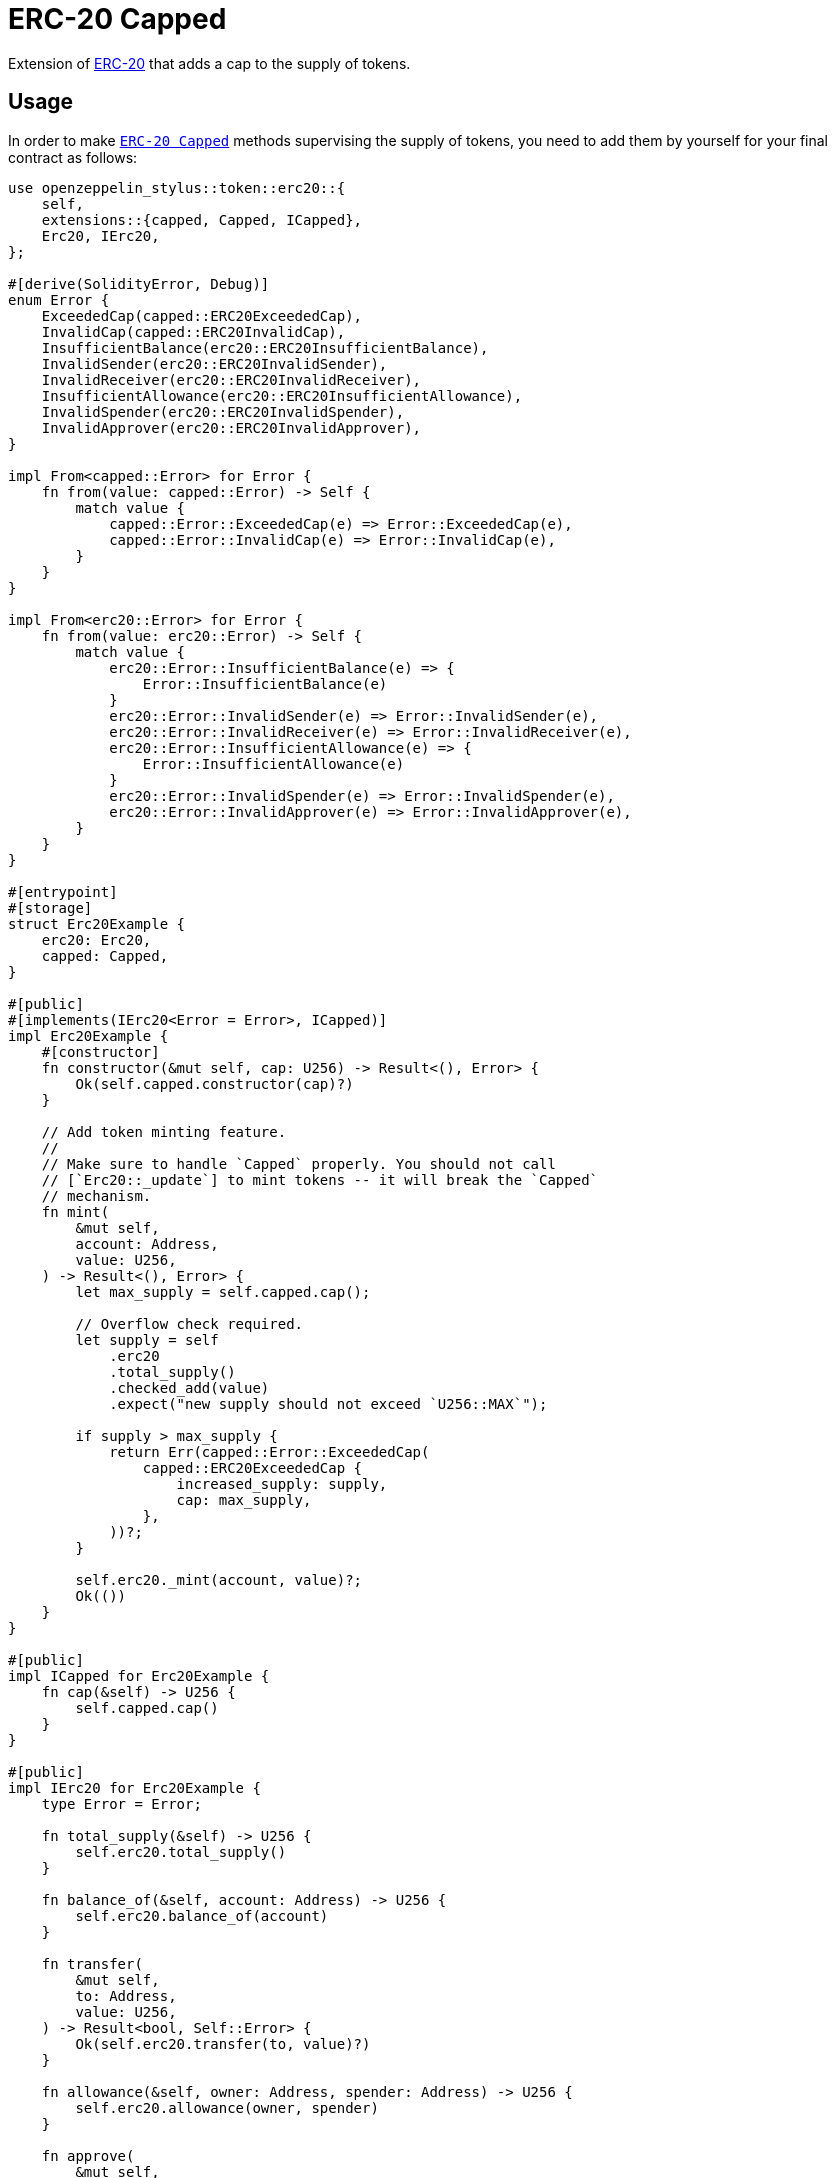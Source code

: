 = ERC-20 Capped

Extension of xref:erc20.adoc[ERC-20] that adds a cap to the supply of tokens.

[[usage]]
== Usage

In order to make https://docs.rs/openzeppelin-stylus/0.2.0/openzeppelin_stylus/token/erc20/extensions/capped/index.html[`ERC-20 Capped`] methods supervising the supply of tokens, you need to add them by yourself for your final contract as follows:

[source,rust]
----
use openzeppelin_stylus::token::erc20::{
    self,
    extensions::{capped, Capped, ICapped},
    Erc20, IErc20,
};

#[derive(SolidityError, Debug)]
enum Error {
    ExceededCap(capped::ERC20ExceededCap),
    InvalidCap(capped::ERC20InvalidCap),
    InsufficientBalance(erc20::ERC20InsufficientBalance),
    InvalidSender(erc20::ERC20InvalidSender),
    InvalidReceiver(erc20::ERC20InvalidReceiver),
    InsufficientAllowance(erc20::ERC20InsufficientAllowance),
    InvalidSpender(erc20::ERC20InvalidSpender),
    InvalidApprover(erc20::ERC20InvalidApprover),
}

impl From<capped::Error> for Error {
    fn from(value: capped::Error) -> Self {
        match value {
            capped::Error::ExceededCap(e) => Error::ExceededCap(e),
            capped::Error::InvalidCap(e) => Error::InvalidCap(e),
        }
    }
}

impl From<erc20::Error> for Error {
    fn from(value: erc20::Error) -> Self {
        match value {
            erc20::Error::InsufficientBalance(e) => {
                Error::InsufficientBalance(e)
            }
            erc20::Error::InvalidSender(e) => Error::InvalidSender(e),
            erc20::Error::InvalidReceiver(e) => Error::InvalidReceiver(e),
            erc20::Error::InsufficientAllowance(e) => {
                Error::InsufficientAllowance(e)
            }
            erc20::Error::InvalidSpender(e) => Error::InvalidSpender(e),
            erc20::Error::InvalidApprover(e) => Error::InvalidApprover(e),
        }
    }
}

#[entrypoint]
#[storage]
struct Erc20Example {
    erc20: Erc20,
    capped: Capped,
}

#[public]
#[implements(IErc20<Error = Error>, ICapped)]
impl Erc20Example {
    #[constructor]
    fn constructor(&mut self, cap: U256) -> Result<(), Error> {
        Ok(self.capped.constructor(cap)?)
    }

    // Add token minting feature.
    //
    // Make sure to handle `Capped` properly. You should not call
    // [`Erc20::_update`] to mint tokens -- it will break the `Capped`
    // mechanism.
    fn mint(
        &mut self,
        account: Address,
        value: U256,
    ) -> Result<(), Error> {
        let max_supply = self.capped.cap();

        // Overflow check required.
        let supply = self
            .erc20
            .total_supply()
            .checked_add(value)
            .expect("new supply should not exceed `U256::MAX`");

        if supply > max_supply {
            return Err(capped::Error::ExceededCap(
                capped::ERC20ExceededCap {
                    increased_supply: supply,
                    cap: max_supply,
                },
            ))?;
        }

        self.erc20._mint(account, value)?;
        Ok(())
    }
}

#[public]
impl ICapped for Erc20Example {
    fn cap(&self) -> U256 {
        self.capped.cap()
    }
}

#[public]
impl IErc20 for Erc20Example {
    type Error = Error;

    fn total_supply(&self) -> U256 {
        self.erc20.total_supply()
    }

    fn balance_of(&self, account: Address) -> U256 {
        self.erc20.balance_of(account)
    }

    fn transfer(
        &mut self,
        to: Address,
        value: U256,
    ) -> Result<bool, Self::Error> {
        Ok(self.erc20.transfer(to, value)?)
    }

    fn allowance(&self, owner: Address, spender: Address) -> U256 {
        self.erc20.allowance(owner, spender)
    }

    fn approve(
        &mut self,
        spender: Address,
        value: U256,
    ) -> Result<bool, Self::Error> {
        Ok(self.erc20.approve(spender, value)?)
    }

    fn transfer_from(
        &mut self,
        from: Address,
        to: Address,
        value: U256,
    ) -> Result<bool, Self::Error> {
        Ok(self.erc20.transfer_from(from, to, value)?)
    }
}
----
